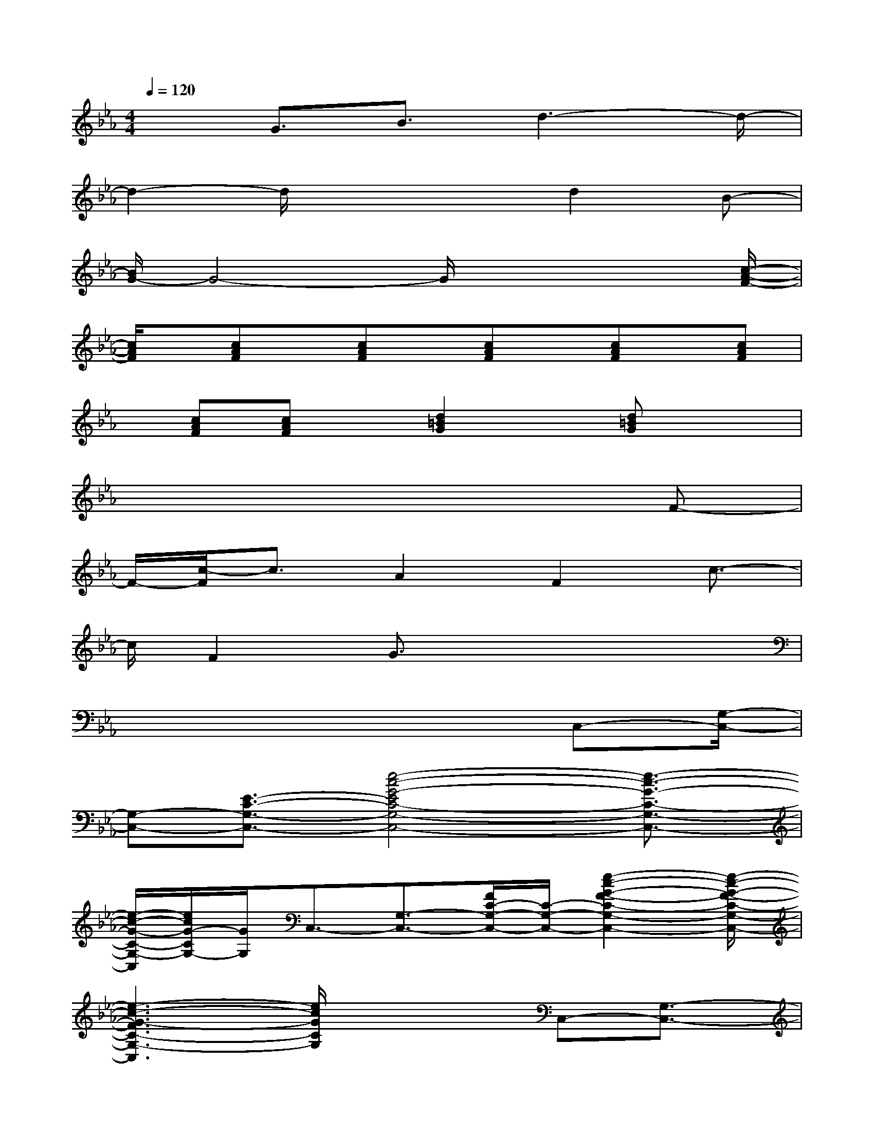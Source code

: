 X:1
T:
M:4/4
L:1/8
Q:1/4=120
K:Eb%3flats
V:1
x3/2G3/2B3/2d3-d/2-|
d2-d/2x2x/2d2B-|
[B/2G/2-]G4-G/2x2x/2[c/2-A/2-F/2-]|
[c/2A/2F/2]x/2[cAF]x/2[cAF]x/2[cAF]x/2[cAF]x/2[cAF]|
x/2[cAF][cAF]x/2[d2=B2G2]x/2[d=BG]x3/2|
x6xF-|
F/2-[c/2-F/2]c3/2A2F2c3/2-|
c/2F2G3/2x4|
x6x/2C,-[G,/2-C,/2-]|
[G,-C,-][E3/2-C3/2-G,3/2-C,3/2-][e4-c4-G4-E4C4-G,4-C,4-][e3/2-c3/2-G3/2-C3/2-G,3/2-C,3/2-]|
[e/2-c/2-G/2-C/2-G,/2-C,/2][e/2c/2G/2-C/2G,/2-][G/2G,/2]C,3/2-[G,3/2-C,3/2-][F/2C/2-G,/2-C,/2-][C/2-G,/2-C,/2-][e2-c2-G2-F2-C2-G,2-C,2-][e/2-c/2-G/2-F/2-C/2-G,/2-C,/2-]|
[e3-c3-G3-F3C3-G,3-C,3][e/2c/2G/2C/2G,/2]x2C,-[G,3/2-C,3/2-]|
[E3/2-C3/2-G,3/2-C,3/2-][e4-c4-G4-E4-C4-G,4-C,4-][e/2-c/2-G/2-E/2C/2-G,/2-C,/2-][e3/2-c3/2-G3/2-C3/2-G,3/2-C,3/2][e/2c/2G/2C/2G,/2-]|
G,C,-[G,3/2-C,3/2-][C/2-G,/2-C,/2-][F/2-C/2-G,/2-C,/2-][e/2-c/2-F/2C/2-G,/2-C,/2-][e/2-c/2-G/2-C/2-G,/2-C,/2-][e2-c2-G2-F2-C2-G,2-C,2-][e/2-c/2-G/2-F/2-C/2-G,/2-C,/2-]|
[e2-c2-G2-F2-C2-G,2C,2-][e/2c/2G/2-F/2C/2C,/2]G/2x3/2[GECG,-C,-][G,/2-C,/2-][GECG,-C,-][G,/2-C,/2-][G/2-E/2-C/2-G,/2-C,/2-]|
[G/2E/2C/2G,/2-C,/2-][G,/2-C,/2-][GECG,-C,-][G,/2-C,/2-][GECG,-C,-][G,/2-C,/2-][GECG,-C,-][G,/2-C,/2-][GECG,-C,-][G,/2-C,/2-][GECG,C,]